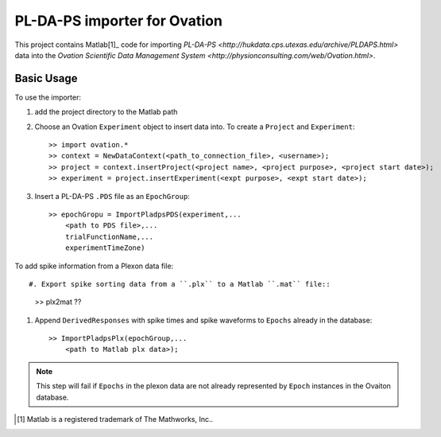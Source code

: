 =============================
PL-DA-PS importer for Ovation
=============================


This project contains Matlab[1]_ code for importing `PL-DA-PS <http://hukdata.cps.utexas.edu/archive/PLDAPS.html>` data into the `Ovation Scientific Data Management System <http://physionconsulting.com/web/Ovation.html>`.

Basic Usage
-----------

To use the importer:

#. add the project directory to the Matlab path
#. Choose an Ovation ``Experiment`` object to insert data into. To create a ``Project`` and ``Experiment``::

    >> import ovation.*
    >> context = NewDataContext(<path_to_connection_file>, <username>);
    >> project = context.insertProject(<project name>, <project purpose>, <project start date>);
    >> experiment = project.insertExperiment(<expt purpose>, <expt start date>);
#. Insert a PL-DA-PS ``.PDS`` file as an ``EpochGroup``::

    >> epochGropu = ImportPladpsPDS(experiment,...
        <path to PDS file>,...
        trialFunctionName,...
        experimentTimeZone)
        
To add spike information from a Plexon data file::

#. Export spike sorting data from a ``.plx`` to a Matlab ``.mat`` file::
    
    >> plx2mat ??
    
#. Append ``DerivedResponses`` with spike times and spike waveforms to ``Epochs`` already in the database::

    >> ImportPladpsPlx(epochGroup,...
        <path to Matlab plx data>);

.. Note:: This step will fail if ``Epochs`` in the plexon data are not already represented by ``Epoch`` instances in the Ovaiton database.



.. [1] Matlab is a registered trademark of The Mathworks, Inc..


